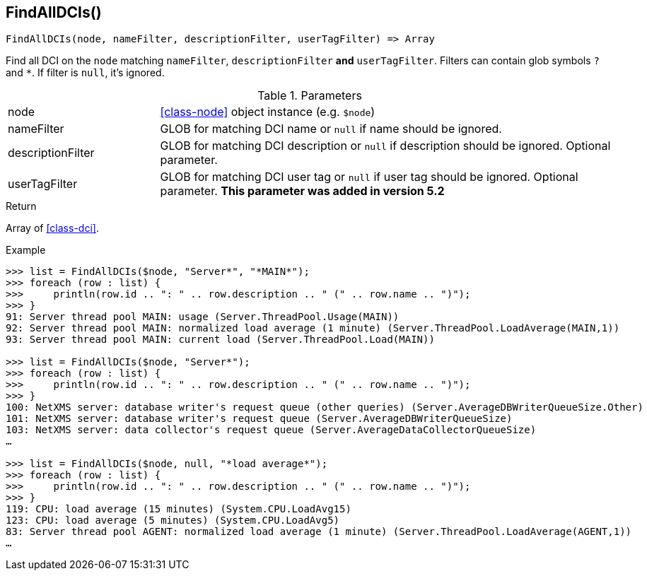 [.nxsl-function]
[[func-findalldcis]]
== FindAllDCIs()

[source,c]
----
FindAllDCIs(node, nameFilter, descriptionFilter, userTagFilter) => Array
----

Find all DCI on the `node` matching `nameFilter`, `descriptionFilter` *and* `userTagFilter`. Filters can contain glob symbols `?` and `*`. If filter is `null`, it's ignored.

.Parameters
[cols="1,3" grid="none", frame="none"]
|===
|node|<<class-node>> object instance (e.g. `$node`)
|nameFilter|GLOB for matching DCI name or `null` if name should be ignored.
|descriptionFilter|GLOB for matching DCI description or `null` if description should be ignored. Optional parameter. 
|userTagFilter|GLOB for matching DCI user tag or `null` if user tag should be ignored. Optional parameter. *This parameter was added in version 5.2*
|===

.Return
Array of <<class-dci>>.

.Example
[source,c]
----
>>> list = FindAllDCIs($node, "Server*", "*MAIN*");
>>> foreach (row : list) {
>>> 	println(row.id .. ": " .. row.description .. " (" .. row.name .. ")");
>>> }
91: Server thread pool MAIN: usage (Server.ThreadPool.Usage(MAIN))
92: Server thread pool MAIN: normalized load average (1 minute) (Server.ThreadPool.LoadAverage(MAIN,1))
93: Server thread pool MAIN: current load (Server.ThreadPool.Load(MAIN))

>>> list = FindAllDCIs($node, "Server*");
>>> foreach (row : list) {
>>> 	println(row.id .. ": " .. row.description .. " (" .. row.name .. ")");
>>> }
100: NetXMS server: database writer's request queue (other queries) (Server.AverageDBWriterQueueSize.Other)
101: NetXMS server: database writer's request queue (Server.AverageDBWriterQueueSize)
103: NetXMS server: data collector's request queue (Server.AverageDataCollectorQueueSize)
…

>>> list = FindAllDCIs($node, null, "*load average*");
>>> foreach (row : list) {
>>> 	println(row.id .. ": " .. row.description .. " (" .. row.name .. ")");
>>> }
119: CPU: load average (15 minutes) (System.CPU.LoadAvg15)
123: CPU: load average (5 minutes) (System.CPU.LoadAvg5)
83: Server thread pool AGENT: normalized load average (1 minute) (Server.ThreadPool.LoadAverage(AGENT,1))
…
----
